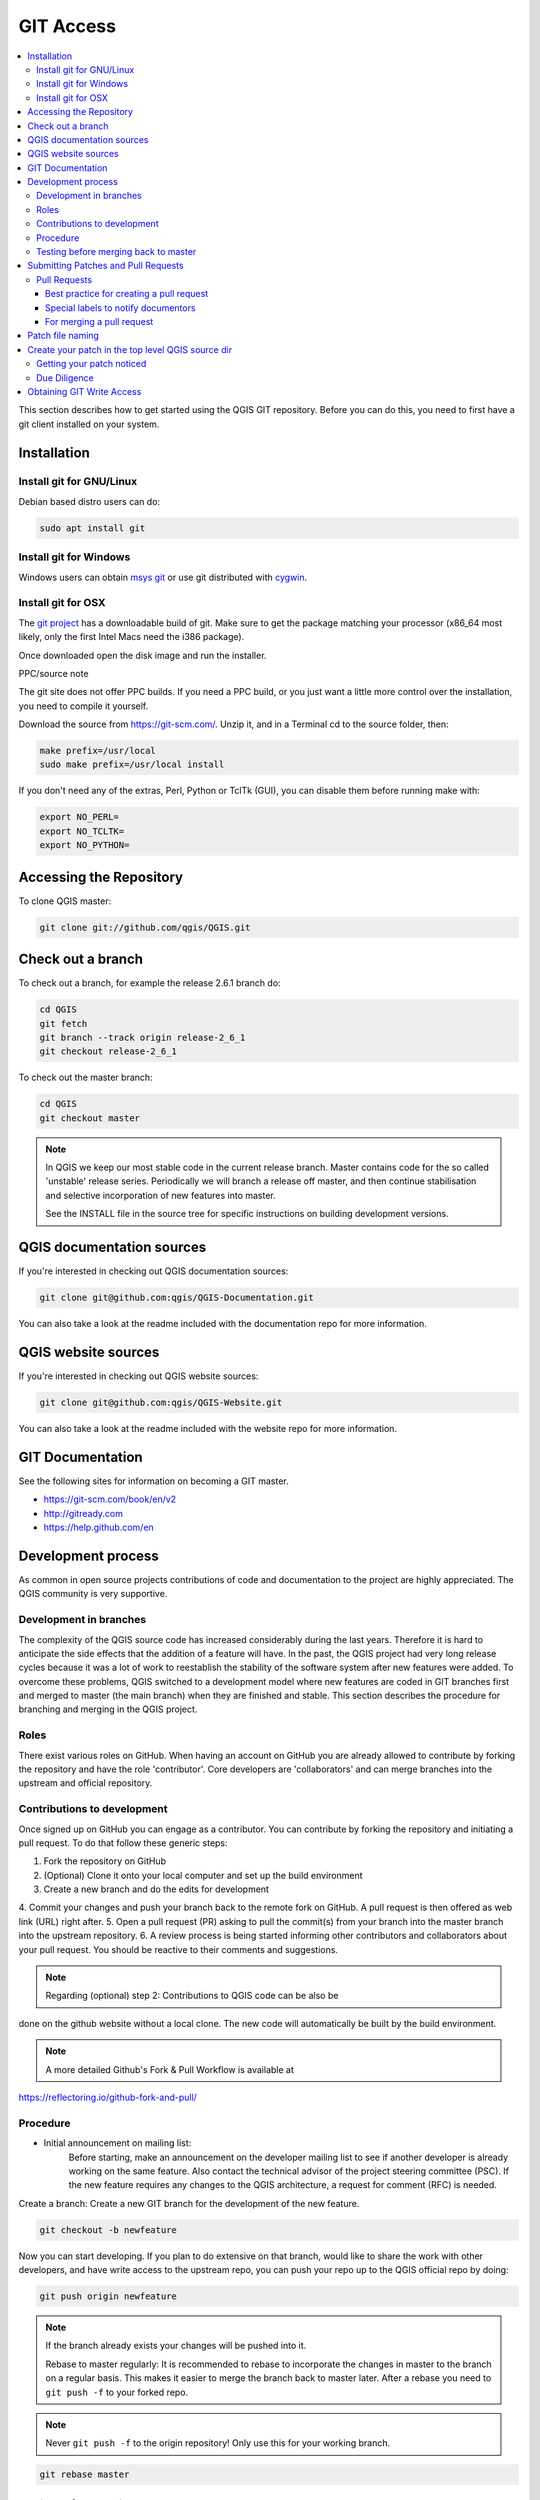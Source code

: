 .. _git_access:

*************
 GIT Access
*************

.. contents::
   :local:

This section describes how to get started using the QGIS GIT repository. Before
you can do this, you need to first have a git client installed on your system.


Installation
=============

Install git for GNU/Linux
--------------------------

Debian based distro users can do:

.. code-block:: bash

  sudo apt install git


Install git for Windows
------------------------

Windows users can obtain `msys git <https://gitforwindows.org/>`_ or use git
distributed with `cygwin <https://cygwin.com>`_.


Install git for OSX
-------------------

The `git project <https://git-scm.com/>`_ has a downloadable build of git.
Make sure to get the package matching your processor (x86_64 most likely, only
the first Intel Macs need the i386 package).

Once downloaded open the disk image and run the installer.

PPC/source note

The git site does not offer PPC builds. If you need a PPC build, or you just want
a little more control over the installation, you need to compile it yourself.

Download the source from https://git-scm.com/.
Unzip it, and in a Terminal cd to the source folder, then:

.. code-block:: bash

  make prefix=/usr/local
  sudo make prefix=/usr/local install

If you don't need any of the extras, Perl, Python or TclTk (GUI),
you can disable them before running make with:

.. code-block:: bash

  export NO_PERL=
  export NO_TCLTK=
  export NO_PYTHON=


Accessing the Repository
=========================


To clone QGIS master:

.. code-block:: bash

  git clone git://github.com/qgis/QGIS.git


Check out a branch
===================

To check out a branch, for example the release 2.6.1 branch do:

.. code-block:: bash

  cd QGIS
  git fetch
  git branch --track origin release-2_6_1
  git checkout release-2_6_1

To check out the master branch:

.. code-block:: bash

  cd QGIS
  git checkout master

.. note:: In QGIS we keep our most stable code in the current release branch.
  Master contains code for the so called 'unstable' release series. Periodically
  we will branch a release off master, and then continue stabilisation and selective
  incorporation of new features into master.

  See the INSTALL file in the source tree for specific instructions on building
  development versions.


QGIS documentation sources
===========================

If you're interested in checking out QGIS documentation sources:

.. code-block:: bash

  git clone git@github.com:qgis/QGIS-Documentation.git

You can also take a look at the readme included with the documentation repo
for more information.


QGIS website sources
=====================

If you're interested in checking out QGIS website sources:

.. code-block:: bash

  git clone git@github.com:qgis/QGIS-Website.git

You can also take a look at the readme included with the website repo
for more information.


GIT Documentation
==================


See the following sites for information on becoming a GIT master.

* https://git-scm.com/book/en/v2
* http://gitready.com
* https://help.github.com/en


Development process
===================

As common in open source projects contributions of code and documentation
to the project are highly appreciated. The QGIS community is very supportive. 


Development in branches
-----------------------

The complexity of the QGIS source code has increased considerably during the
last years. Therefore it is hard to anticipate the side effects that the
addition of a feature will have. In the past, the QGIS project had very long
release cycles because it was a lot of work to reestablish the stability of the
software system after new features were added. To overcome these problems, QGIS
switched to a development model where new features are coded in GIT branches
first and merged to master (the main branch) when they are finished and stable.
This section describes the procedure for branching and merging in the QGIS
project.

Roles
-----

There exist various roles on GitHub. When having an account on GitHub you are already
allowed to contribute by forking the repository and have the role 'contributor'.
Core developers are 'collaborators' and can merge branches into the upstream and
official repository.

Contributions to development
----------------------------

Once signed up on GitHub you can engage as a contributor. You can contribute by
forking the repository and initiating a pull request. To do that follow these
generic steps:

1. Fork the repository on GitHub
2. (Optional) Clone it onto your local computer and set up the build environment
3. Create a new branch and do the edits for development
4. Commit your changes and push your branch back to the remote fork on GitHub.
A pull request is then offered as web link (URL) right after.
5. Open a pull request (PR) asking to pull the commit(s) from your branch into
the master branch into the upstream repository.
6. A review process is being started informing other contributors and collaborators
about your pull request. You should be reactive to their comments and suggestions.

.. note:: Regarding (optional) step 2: Contributions to QGIS code can be also be
done on the github website without a local clone. The new code will automatically
be built by the build environment.

.. note:: A more detailed Github's Fork & Pull Workflow is available at
https://reflectoring.io/github-fork-and-pull/


Procedure
---------

- Initial announcement on mailing list:
    Before starting, make an announcement on the developer mailing list to see if
    another developer is already working on the same feature. Also contact the
    technical advisor of the project steering committee (PSC). If the new feature
    requires any changes to the QGIS architecture, a request for comment (RFC) is
    needed.

Create a branch:
Create a new GIT branch for the development of the new feature.

.. code-block:: bash

  git checkout -b newfeature

Now you can start developing. If you plan to do extensive on that branch, would
like to share the work with other developers, and have write access to the
upstream repo, you can push your repo up to the QGIS official repo by doing:

.. code-block:: bash

  git push origin newfeature


.. note:: If the branch already exists your changes will be pushed into it.

  Rebase to master regularly:
  It is recommended to rebase to incorporate the changes in master to the
  branch on a regular basis. This makes it easier to merge the branch back to
  master later. After a rebase you need to ``git push -f`` to your forked repo.

.. note:: Never ``git push -f`` to the origin repository! Only use this for your working branch.

.. code-block:: bash

  git rebase master


Testing before merging back to master
--------------------------------------

When you are finished with the new feature and happy with the stability, make
an announcement on the developer list. Before merging back, the changes will
be tested by developers and users.

.. _submit_patch:

Submitting Patches and Pull Requests
====================================


There are a few guidelines that will help you to get your patches and pull
requests into QGIS easily, and help us deal with the patches that are sent to
use easily.


Pull Requests
--------------


In general it is easier for developers if you submit GitHub pull
requests. We do not describe Pull Requests here, but rather refer you to the
`GitHub pull request documentation <https://help.github.com/articles/about-pull-requests>`_.

If you make a pull request we ask that you please merge master to your PR
branch regularly so that your PR is always mergeable to the upstream master
branch.

If you are a developer and wish to evaluate the pull request queue, there is a
very nice `tool that lets you do this from the command line
<https://changelog.com/posts/git-pulls-command-line-tool-for-github-pull-requests>`_

Please see the section below on 'getting your patch noticed'. In general when
you submit a PR you should take the responsibility to follow it through to
completion - respond to queries posted by other developers, seek out a
'champion' for your feature and give them a gentle reminder occasionally if you
see that your PR is not being acted on. Please bear in mind that the QGIS
project is driven by volunteer effort and people may not be able to attend to
your PR instantaneously. If you feel the PR is not receiving the attention it
deserves your options to accelerate it should be (in order of priority):

* Send a message to the mailing list 'marketing' your PR and how wonderful it
  will be to have it included in the code base.
* Send a message to the person your PR has been assigned to in the PR queue.
* Send a message to Marco Hugentobler (who manages the PR queue).
* Send a message to the project steering committee asking them to help see your
  PR incorporated into the code base.


Best practice for creating a pull request
..........................................


* Always start a feature branch from current master.
* If you are coding a feature branch, don't "merge" anything into that branch,
  rather rebase as described in the next point to keep your history clean.
* Before you create a pull request do ``git fetch origin`` and ``git rebase origin/master``
  (given origin is the remote for upstream   and not your own remote, check your
  ``.git/config`` or do ``git remote -v | grep github.com/qgis``).

* You may do a git rebase like in the last line repeatedly without doing any
  damage (as long as the only purpose of your branch is to get merged into
  master).
* Attention: After a rebase you need to ``git push -f`` to your forked repo. 
  **CORE DEVS: DO NOT DO THIS ON THE QGIS PUBLIC REPOSITORY!**

Special labels to notify documentors
.....................................

Besides common tags you can add to classify your PR, there are special ones
you can use to automatically generate issue reports in QGIS-Documentation
repository as soon as your pull request is merged:
  
* ``[needs-docs]`` to instruct doc writers to please add some extra documentation
  after a fix or addition to an already existing functionality.
* ``[feature]`` in case of new functionality. Filling a good description in your
  PR will be a good start.

Please devs use these labels (case insensitive) so doc writers have issues to
work on and have an overview of things to do. BUT please also take time to add
some text: either in the commit OR in the docs itself.

For merging a pull request
...........................

Option A:

* click the merge button (Creates a non-fast-forward merge)

Option B:

* `Checkout the pull request <https://gist.github.com/piscisaureus/3342247>`_
* Test (Also required for option A, obviously)
* checkout master, git merge pr/1234
* Optional: ``git pull --rebase``: Creates a fast-forward, no "merge commit" is
  made. Cleaner history, but it is harder to revert the merge.
* ``git push`` (NEVER EVER use the -f option here)


Patch file naming
==================

If the patch is a fix for a specific bug, please name the file with the bug
number in it e.g. bug777fix.patch, and attach it to the `original bug report in
GitHub <https://github.com/qgis/QGIS/issues>`_.

If the bug is an enhancement or new feature, it's usually a good idea to create
a `ticket in GitHub <https://github.com/qgis/QGIS/issues>`_
first and then attach your patch.


Create your patch in the top level QGIS source dir
===================================================

This makes it easier for us to apply the patches since we don't need to
navigate to a specific place in the source tree to apply the patch. Also when I
receive patches I usually evaluate them using merge, and having the patch
from the top level dir makes this much easier. Below is an example of how you
can include multiple changed files into your patch from the top level
directory:

.. code-block:: bash

  cd QGIS
  git checkout master
  git pull origin master
  git checkout newfeature
  git format-patch master --stdout > bug777fix.patch

This will make sure your master branch is in sync with the upstream repository,
and then generate a patch which contains the delta between your feature branch
and what is in the master branch.


Getting your patch noticed
---------------------------

QGIS developers are busy folk. We do scan the incoming patches on bug reports
but sometimes we miss things. Don't be offended or alarmed. Try to identify a
developer to help you and contact them
asking them if they can look at your patch. If you don't get any response, you
can escalate your query to one of the Project Steering Committee members
(contact details also available in the Technical Resources).


Due Diligence
--------------

QGIS is licensed under the GPL. You should make every effort to ensure you only
submit patches which are unencumbered by conflicting intellectual property
rights. Also do not submit code that you are not happy to have made available
under the GPL.


Obtaining GIT Write Access
===========================

Write access to QGIS source tree is by invitation. Typically when a person
submits several (there is no fixed number here) substantial patches that
demonstrate basic competence and understanding of C++ and QGIS coding
conventions, one of the PSC members or other existing developers can nominate
that person to the PSC for granting of write access. The nominator should give
a basic promotional paragraph of why they think that person should gain write
access. In some cases we will grant write access to non C++ developers e.g. for
translators and documentors. In these cases, the person should still have
demonstrated ability to submit patches and should ideally have submitted several
substantial patches that demonstrate their understanding of modifying the code
base without breaking things, etc.

.. note:: Since moving to GIT, we are less likely to grant write access to new
  developers since it is trivial to share code within github by forking QGIS and
  then issuing pull requests.

Always check that everything compiles before making any commits / pull
requests. Try to be aware of possible breakages your commits may cause for
people building on other platforms and with older / newer versions of
libraries.

When making a commit, your editor (as defined in $EDITOR environment variable)
will appear and you should make a comment at the top of the file (above the
area that says 'don't change this'). Put a descriptive comment and rather do
several small commits if the changes across a number of files are unrelated.
Conversely we prefer you to group related changes into a single commit.
